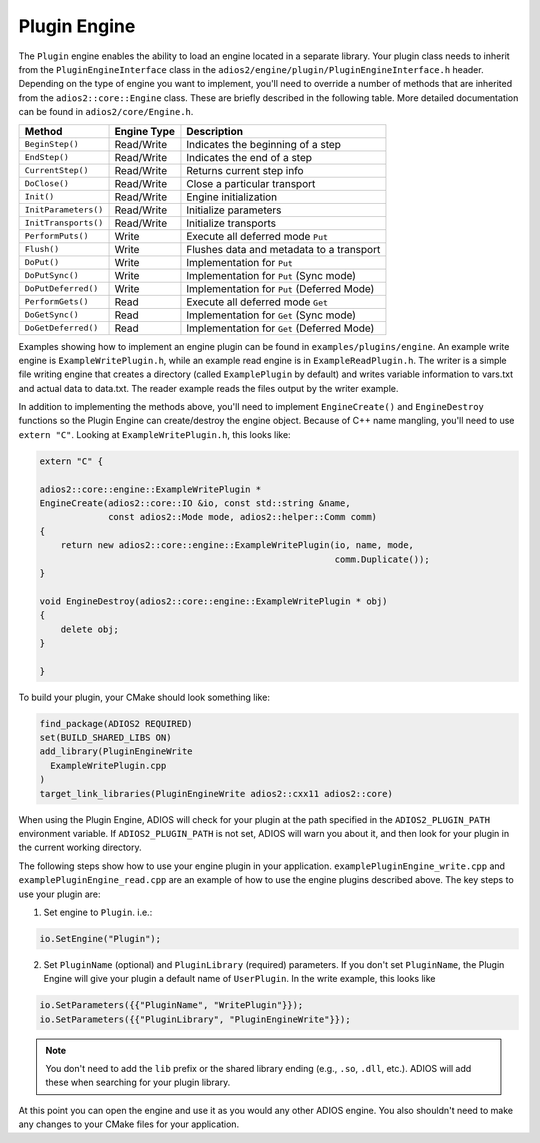 *************
Plugin Engine
*************

The ``Plugin`` engine enables the ability to load an engine located in a separate library.
Your plugin class needs to inherit from the ``PluginEngineInterface`` class in the ``adios2/engine/plugin/PluginEngineInterface.h`` header.
Depending on the type of engine you want to implement, you'll need to override a number of methods that are inherited from the ``adios2::core::Engine`` class.
These are briefly described in the following table.
More detailed documentation can be found in ``adios2/core/Engine.h``.

========================= ===================== ===========================================================
 **Method**                **Engine Type**       **Description**
========================= ===================== ===========================================================
``BeginStep()``            Read/Write            Indicates the beginning of a step
``EndStep()``              Read/Write            Indicates the end of a step
``CurrentStep()``          Read/Write            Returns current step info
``DoClose()``              Read/Write            Close a particular transport
``Init()``                 Read/Write            Engine initialization
``InitParameters()``       Read/Write            Initialize parameters
``InitTransports()``       Read/Write            Initialize transports
``PerformPuts()``          Write                 Execute all deferred mode ``Put``
``Flush()``                Write                 Flushes data and metadata to a transport
``DoPut()``                Write                 Implementation for ``Put``
``DoPutSync()``            Write                 Implementation for ``Put`` (Sync mode)
``DoPutDeferred()``        Write                 Implementation for ``Put`` (Deferred Mode)
``PerformGets()``          Read                  Execute all deferred mode ``Get``
``DoGetSync()``            Read                  Implementation for ``Get`` (Sync mode)
``DoGetDeferred()``        Read                  Implementation for ``Get`` (Deferred Mode)
========================= ===================== ===========================================================

Examples showing how to implement an engine plugin can be found in ``examples/plugins/engine``.
An example write engine is ``ExampleWritePlugin.h``, while an example read engine is in ``ExampleReadPlugin.h``.
The writer is a simple file writing engine that creates a directory (called ``ExamplePlugin`` by default) and writes variable information to vars.txt and actual data to data.txt.
The reader example reads the files output by the writer example.

In addition to implementing the methods above, you'll need to implement ``EngineCreate()`` and ``EngineDestroy`` functions so the Plugin Engine can create/destroy the engine object.
Because of C++ name mangling, you'll need to use ``extern "C"``.
Looking at ``ExampleWritePlugin.h``, this looks like:

.. code-block:: c++

    extern "C" {

    adios2::core::engine::ExampleWritePlugin *
    EngineCreate(adios2::core::IO &io, const std::string &name,
                 const adios2::Mode mode, adios2::helper::Comm comm)
    {
        return new adios2::core::engine::ExampleWritePlugin(io, name, mode,
                                                            comm.Duplicate());
    }

    void EngineDestroy(adios2::core::engine::ExampleWritePlugin * obj)
    {
        delete obj;
    }

    }

To build your plugin, your CMake should look something like:

.. code-block:: cmake

    find_package(ADIOS2 REQUIRED)
    set(BUILD_SHARED_LIBS ON)
    add_library(PluginEngineWrite
      ExampleWritePlugin.cpp
    )
    target_link_libraries(PluginEngineWrite adios2::cxx11 adios2::core)

When using the Plugin Engine, ADIOS will check for your plugin at the path specified in the ``ADIOS2_PLUGIN_PATH`` environment variable.
If ``ADIOS2_PLUGIN_PATH`` is not set, ADIOS will warn you about it, and then look for your plugin in the current working directory.

The following steps show how to use your engine plugin in your application.
``examplePluginEngine_write.cpp`` and ``examplePluginEngine_read.cpp`` are an example of how to use the engine plugins described above.
The key steps to use your plugin are:

1. Set engine to ``Plugin``. i.e.:

.. code-block:: c++

   io.SetEngine("Plugin");

2. Set ``PluginName`` (optional) and ``PluginLibrary`` (required) parameters.
   If you don't set ``PluginName``, the Plugin Engine will give your plugin a default name of ``UserPlugin``.
   In the write example, this looks like

.. code-block:: c++

   io.SetParameters({{"PluginName", "WritePlugin"}});
   io.SetParameters({{"PluginLibrary", "PluginEngineWrite"}});

.. note::
    You don't need to add the ``lib`` prefix or the shared library ending (e.g., ``.so``, ``.dll``, etc.).
    ADIOS will add these when searching for your plugin library.

At this point you can open the engine and use it as you would any other ADIOS engine.
You also shouldn't need to make any changes to your CMake files for your application.
